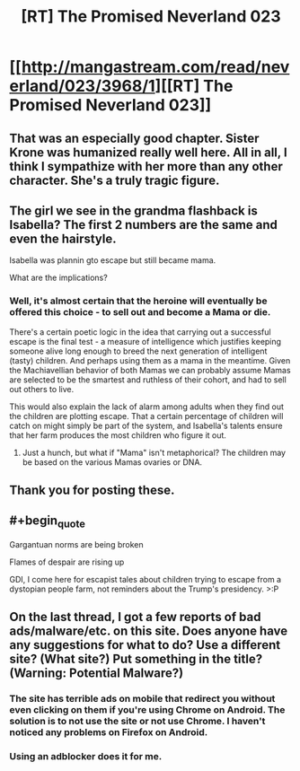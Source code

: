 #+TITLE: [RT] The Promised Neverland 023

* [[http://mangastream.com/read/neverland/023/3968/1][[RT] The Promised Neverland 023]]
:PROPERTIES:
:Author: gbear605
:Score: 26
:DateUnix: 1485144023.0
:END:

** That was an especially good chapter. Sister Krone was humanized really well here. All in all, I think I sympathize with her more than any other character. She's a truly tragic figure.
:PROPERTIES:
:Author: CeruleanTresses
:Score: 10
:DateUnix: 1485150516.0
:END:


** The girl we see in the grandma flashback is Isabella? The first 2 numbers are the same and even the hairstyle.

Isabella was plannin gto escape but still became mama.

What are the implications?
:PROPERTIES:
:Author: hoja_nasredin
:Score: 5
:DateUnix: 1485183525.0
:END:

*** Well, it's almost certain that the heroine will eventually be offered this choice - to sell out and become a Mama or die.

There's a certain poetic logic in the idea that carrying out a successful escape is the final test - a measure of intelligence which justifies keeping someone alive long enough to breed the next generation of intelligent (tasty) children. And perhaps using them as a mama in the meantime. Given the Machiavellian behavior of both Mamas we can probably assume Mamas are selected to be the smartest and ruthless of their cohort, and had to sell out others to live.

This would also explain the lack of alarm among adults when they find out the children are plotting escape. That a certain percentage of children will catch on might simply be part of the system, and Isabella's talents ensure that her farm produces the most children who figure it out.
:PROPERTIES:
:Author: eroticas
:Score: 6
:DateUnix: 1485296427.0
:END:

**** Just a hunch, but what if "Mama" isn't metaphorical? The children may be based on the various Mamas ovaries or DNA.
:PROPERTIES:
:Author: Bowbreaker
:Score: 3
:DateUnix: 1485338920.0
:END:


** Thank you for posting these.
:PROPERTIES:
:Author: mycroftxxx42
:Score: 2
:DateUnix: 1485202510.0
:END:


** #+begin_quote
  Gargantuan norms are being broken

  Flames of despair are rising up
#+end_quote

GDI, I come here for escapist tales about children trying to escape from a dystopian people farm, not reminders about the Trump's presidency. >:P
:PROPERTIES:
:Author: callmebrotherg
:Score: 2
:DateUnix: 1485148111.0
:END:


** On the last thread, I got a few reports of bad ads/malware/etc. on this site. Does anyone have any suggestions for what to do? Use a different site? (What site?) Put something in the title? (Warning: Potential Malware?)
:PROPERTIES:
:Author: gbear605
:Score: 1
:DateUnix: 1485144093.0
:END:

*** The site has terrible ads on mobile that redirect you without even clicking on them if you're using Chrome on Android. The solution is to not use the site or not use Chrome. I haven't noticed any problems on Firefox on Android.
:PROPERTIES:
:Author: Dwood15
:Score: 3
:DateUnix: 1485146200.0
:END:


*** Using an adblocker does it for me.
:PROPERTIES:
:Author: _brightwing
:Score: 2
:DateUnix: 1485149509.0
:END:
